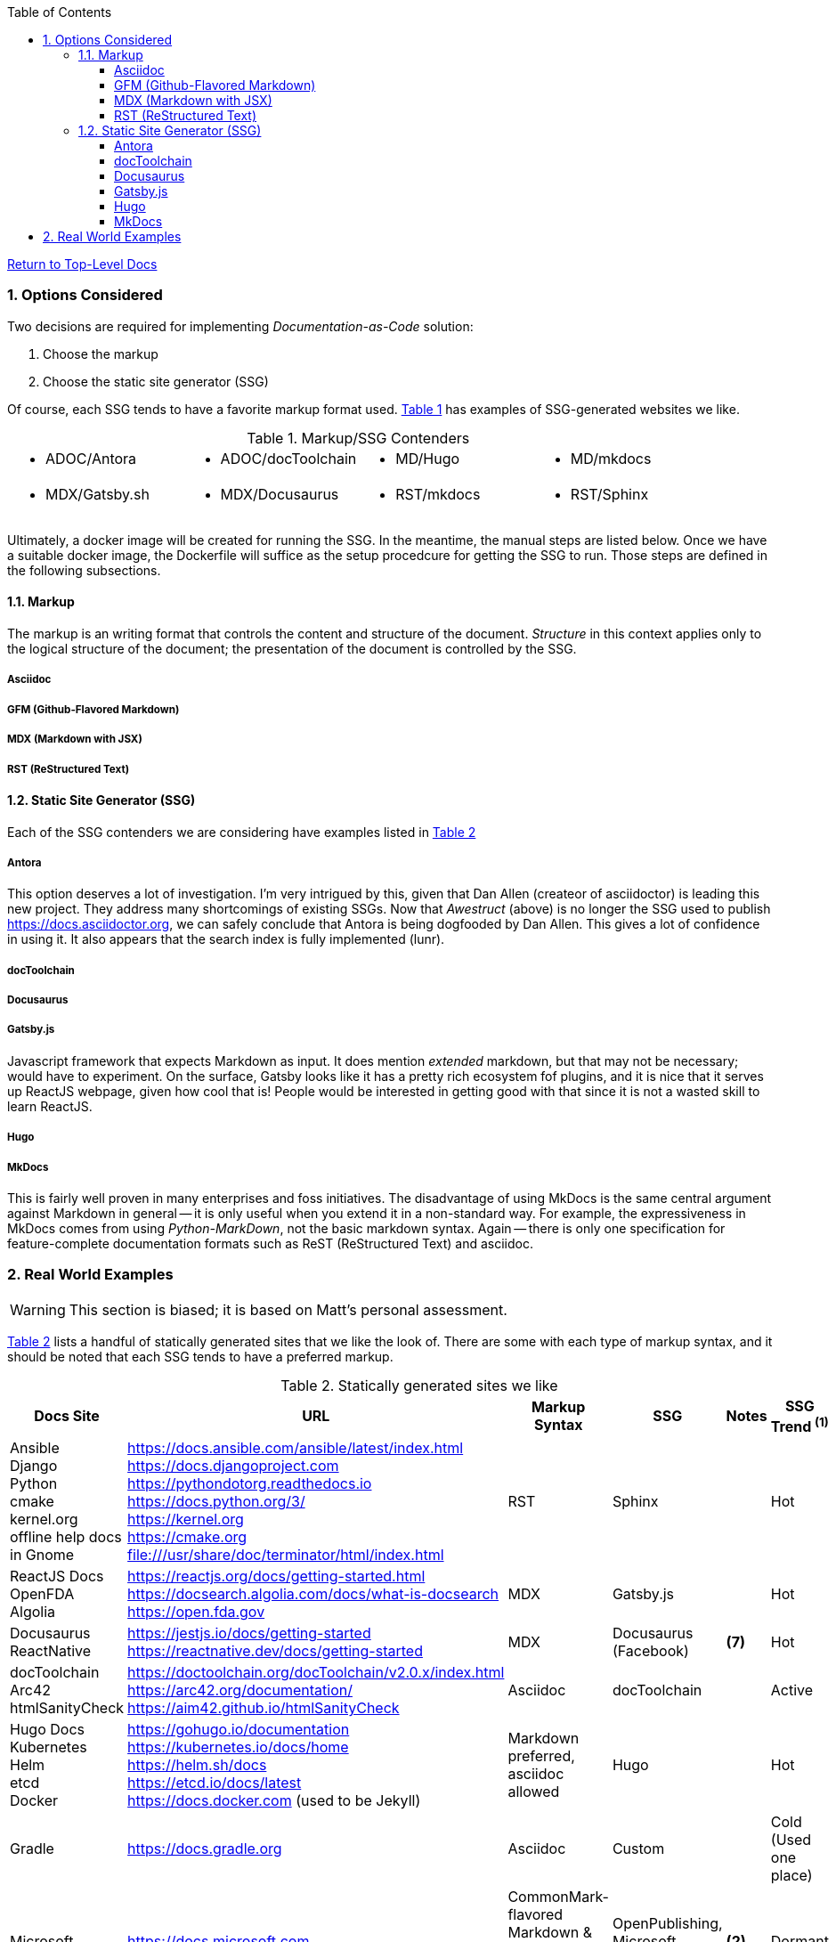 :title: Building the Docs Site with an SSG
:relativeLocation:
:ancestorPath: .

// ifndef::env-gitlab[]
// include::{ancestorPath}/includes/adoc-header.adoc[]
// endif::[]

:imagesDir: ./images
:includcesDir: ./includes
:program: my-program
:scmHostname: github.com
:scmToplevel: DryHumorInDC
:scmUriPrefix: https://{scmHostname}/{scmToplevel}
:scmUriPrefixDocs: {scmUriPrefix}/{scmToplevelDocs}/relativeLocation}
:toc:
:toclevels: 4
:sectnums:
:toc-placement: left
:setanchors:
:setlinks:
:xrefstyle: short
:sectanchors:
:webfonts!:
:icons: font
:iconfont-remote!:
:iconfont-name: fontawesome-min-4.6.1
:stylesdir: {ancestorPath}/css
//- :bl: pass:[ +]
//- = {title}

//- toc::[]

ifeval::["{filetype}" == "html"]
pass:[<link rel="stylesheet" href="]{ancestorPath}/pass:[css/asciinema-player.css" />]
pass:[<script scr="]{ancestorPath}/pass:[javascript/asciinema-player.js"></script>]
endif::[]

ifdef::env-github[]
:tip-caption: :bulb:
:note-caption: :information_source:
:important-caption: :heavy_exclamation_mark:
:caution-caption: :fire:
:warning-caption: :warning:
endif::[]

ifdef::env-gitlab[]
:outfilesuffix: .adoc
endif::[]

ifndef::env-gitlab[]
ifeval::["{docname}" != "toplevel-thing"]
ifeval::["filetype}" != "pdf"]
link:{ancestorPath/toplevel-thing{outfilesuffix}[Return to Top-Level Docs]
endif::[]
endif::[]
endif::[]

ifdef::env-gitlab[]
''''
:docname: Readme
:outfilesuffix: .adoc
== *IMPORTANT*: I see...
''''
endif::[]

=== Options Considered
Two decisions are required for implementing _Documentation-as-Code_ solution:

. Choose the markup
. Choose the static site generator (SSG)

Of course, each SSG tends to have a favorite markup format used.  <<table-markup-ssg-contenders>> has examples of SSG-generated websites we like.

[[table-markup-ssg-contenders]]
.Markup/SSG Contenders
[cols="1,1,1,1", frame="none", grid="none"]
|===
a|* ADOC/Antora
a|* ADOC/docToolchain
a|* MD/Hugo
a|* MD/mkdocs

a|* MDX/Gatsby.sh
a|* MDX/Docusaurus
a|* RST/mkdocs
a|* RST/Sphinx
|===

Ultimately, a docker image will be created for running the SSG.  In the meantime, the manual steps are listed below.  Once we have a suitable docker image, the Dockerfile will suffice as the setup procedcure for getting the SSG to run.  Those steps are defined in the following subsections.

==== Markup
The markup is an writing format that controls the content and structure of the document.  _Structure_ in this context applies only to the logical structure of the document; the presentation of the document is controlled by the SSG.

===== Asciidoc

===== GFM (Github-Flavored Markdown)

===== MDX (Markdown with JSX)

===== RST (ReStructured Text)

==== Static Site Generator (SSG)
Each of the SSG contenders we are considering have examples listed in <<table-ssg-showcases>>

===== Antora
This option deserves a lot of investigation.  I'm very intrigued by this, given that Dan Allen (createor of asciidoctor) is leading this new project.  They address many shortcomings of existing SSGs.  Now that _Awestruct_ (above) is no longer the SSG used to publish https://docs.asciidoctor.org, we can safely conclude that Antora is being dogfooded by Dan Allen.  This gives a lot of confidence in using it.  It also appears that the search index is fully implemented (lunr).

===== docToolchain

===== Docusaurus

===== Gatsby.js
Javascript framework that expects Markdown as input.  It does mention _extended_ markdown, but that may not be necessary; would have to experiment.  On the surface, Gatsby looks like it has a pretty rich ecosystem fof plugins, and it is nice that it serves up ReactJS webpage, given how cool that is!  People would be interested in getting good with that since it is not a wasted skill to learn ReactJS.

===== Hugo

===== MkDocs
This is fairly well proven in many enterprises and foss initiatives.  The disadvantage of using MkDocs is the same central argument against Markdown in general -- it is only useful when you extend it in a non-standard way.  For example, the expressiveness in MkDocs comes from using _Python-MarkDown_, not the basic markdown syntax.  Again -- there is only one specification for feature-complete documentation formats such as ReST (ReStructured Text) and asciidoc.

=== Real World Examples
WARNING: This section is biased; it is based on Matt's personal assessment.

<<table-ssg-showcases>> lists a handful of statically generated sites that we like the look of.  There are some with each type of markup syntax, and it should be noted that each SSG tends to have a preferred markup.

[[table-ssg-showcases]]
.Statically generated sites we like
[cols="6*",uframe="none", grid="none", options="header"]
|===
|Docs Site
|URL
|Markup Syntax
|SSG
|Notes
|SSG Trend ^*(1)*^

|Ansible +
Django +
Python +
cmake +
kernel.org +
offline help docs in Gnome
|https://docs.ansible.com/ansible/latest/index.html +
https://docs.djangoproject.com +
https://pythondotorg.readthedocs.io +
https://docs.python.org/3/ +
https://kernel.org +
https://cmake.org +
file:///usr/share/doc/terminator/html/index.html
|RST
|Sphinx
|
|Hot

|ReactJS Docs +
OpenFDA +
Algolia
|https://reactjs.org/docs/getting-started.html +
https://docsearch.algolia.com/docs/what-is-docsearch +
https://open.fda.gov
|MDX
|Gatsby.js
|
|Hot

|Docusaurus +
ReactNative
|https://jestjs.io/docs/getting-started +
https://reactnative.dev/docs/getting-started
|MDX
|Docusaurus (Facebook)
|*(7)*
|Hot

|docToolchain +
Arc42 +
htmlSanityCheck
|https://doctoolchain.org/docToolchain/v2.0.x/index.html +
https://arc42.org/documentation/ +
https://aim42.github.io/htmlSanityCheck
|Asciidoc
|docToolchain
|
|Active

|Hugo Docs +
Kubernetes +
Helm +
etcd +
Docker
|https://gohugo.io/documentation +
https://kubernetes.io/docs/home +
https://helm.sh/docs +
https://etcd.io/docs/latest +
https://docs.docker.com (used to be Jekyll)
|Markdown preferred, asciidoc allowed
|Hugo
|
|Hot

|Gradle
|https://docs.gradle.org
|Asciidoc
|Custom
|
|Cold (Used one place)

|Microsoft
|https://docs.microsoft.com
|CommonMark-flavored Markdown & Custom Markdown extensions
|OpenPublishing, Microsoft Proprietary?
|*(2)*
|Dormant

|Spring
|https://docs.spring.io
|asciidoc
|Middleman
|
|Dormant

|Ping Identity
|https://docs.pingidentity.com
|DITA
|DITA Open Toolkit
|*(5)*
|Dormant

|Groovy Docs & Jenkins Docs
|https://groovy-lang.org/install.html +
https://www.jenkins.io/doc/book/installing/
|asciidoc
|Awestruct
|
|Dormant

|Antora Docs +
Asciidoctor Docs +
CentOS Docs +
Solr Docs +
Eclipse Che
|https://docs.antora.org +
https://docs.asciidoctor.org +
https://docs.centos.org +
https://solr.apache.org/guide +
https://eclipse.dev/che/docs
|asciidoc
|Antora
|
|Active

|Elastic
|https://elastic.co/guide
|asciidoc
|Custom Perl script & Jekyll
| *(3)*
|Active

|Prometheus & Github
|https://prometheus.io/docs/introduction/overview +
https://docs.github.com +
https://nanoc.app/about
|Markdown (asciidoc supported)
|Nanoc
|*(5)*
|Dormant

|AWS
|https://docs.aws.amazon.com/
|Github-Flavored Markdown & RST
|Sphinx & custom python script.
|
|Hot

|ReadTheDocs
|https://docs.readthedocs.io
|RST
|mkdocs
|*(4)*
|Hot

|Openshift
|https://docs.openshift.com
|asciidoc
|AsciiBinder
|
|Dormant
|===

NOTE: *(1)* We used the number of Git stargazers and Twitter followers to determine the (albeit somewhat subjectively) if the SSG is _HJot_, _Active_, or _Dormant_.  If there are active commits and issue activity, it is at the very least: _Active_.  If it's the top-25 in link:https://staticgen.com[] -- and >= 0.3% growth in git(hub/lab) stars in the past week -- then it's _Hot_.  Anything else would be considreed dormant.

TIP: *(2)* Excellent techdoc writer's style guide: https://docs.microsoft.com/en-us/style-guide

NOTE: *(3)* This site seems to be the easiest transition for us.  Asciidoc is a 1st class citizen.  In fact, it is used to host the Antora docs, a beautiful, indexed site, written in asciidoc.  The fact that the _asciidoctor_ author uses it to publish said docs using htis SSG is a good fit for us.  It has a local index, albeit built with an indexing service.  I'm sure we can get this to work with a local index (e.g. Lunr).

WARNING: *(4)* readthedocs.io warns against using Markdown syntax in favor of RST.  Great article here: https://ericholscher.com/blog/2016/mar/15/dont-use-markdown-for-technical-docs

NOTE: *(5)* This may be the most impressive set of docs I've seen, from the perspective of single-source component reuse.  That said, I think this would be more suitable for a fortune-500 company that is willing to support a tech writing department hat can commit to writing in an obscure source format.  DITA is an XML format, and for the pleasant writing experience, this requires  COTS XML editors like OxygenXML, or something like Adobe Framemaker.  The experience is superior to other approaches in how it allows an author to control perspective and scope of documentation, while maintaing creative control of layout, but again -- overkill for what we are trying to do at the project level.  CommonMark can be used as the source, but it requires constant transforming to DITA to stay useful.

NOTE: *(6)* Nanoc should get an honorable mention here, despite it being labeled as _dormant_.  Rationale: It is used by some heavy hitters, namely: GitLab and Prometheus.

NOTE: *(7)* Facebook is not completely dogfooding _Docusaurus_.  It appears they are using a combindation of _Docusaurus_ and _Gadsby.js_.




